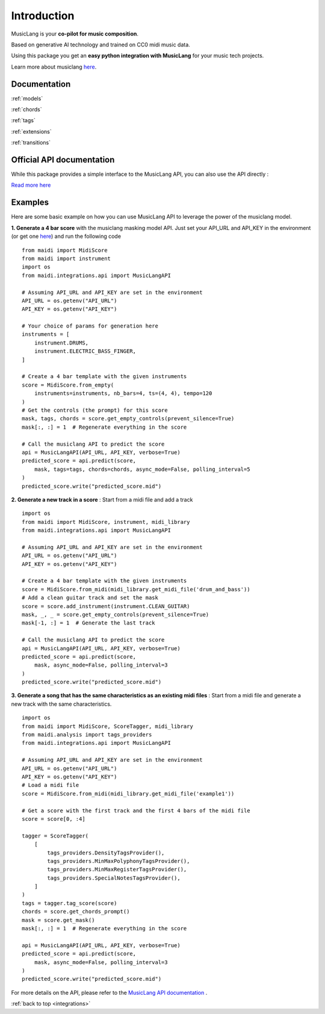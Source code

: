 .. _general_usage:

Introduction
====================


MusicLang is your **co-pilot for music composition**.

Based on generative AI technology and trained on CC0 midi music data.

Using this package you get an **easy python integration with MusicLang** for your music tech projects.

Learn more about musiclang `here <https://www.musiclang.io>`_.


Documentation
--------------------------

:ref:`models`


:ref:`chords`


:ref:`tags`

:ref:`extensions`

:ref:`transitions`


Official API documentation
---------------------------

While this package provides a simple interface to the MusicLang API, you can also use the API directly :

`Read more here <http://api.musiclang.io/documentation>`_


Examples
----------


Here are some basic example on how you can use MusicLang API to leverage the power of the musiclang model.

**1. Generate a 4 bar score** with the musiclang masking model API.
Just set your API_URL and API_KEY in the environment (or get one `here <https://www.musiclang.io>`_) and run the following code ::

    from maidi import MidiScore
    from maidi import instrument
    import os
    from maidi.integrations.api import MusicLangAPI

    # Assuming API_URL and API_KEY are set in the environment
    API_URL = os.getenv("API_URL")
    API_KEY = os.getenv("API_KEY")

    # Your choice of params for generation here
    instruments = [
        instrument.DRUMS,
        instrument.ELECTRIC_BASS_FINGER,
    ]

    # Create a 4 bar template with the given instruments
    score = MidiScore.from_empty(
        instruments=instruments, nb_bars=4, ts=(4, 4), tempo=120
    )
    # Get the controls (the prompt) for this score
    mask, tags, chords = score.get_empty_controls(prevent_silence=True)
    mask[:, :] = 1  # Regenerate everything in the score

    # Call the musiclang API to predict the score
    api = MusicLangAPI(API_URL, API_KEY, verbose=True)
    predicted_score = api.predict(score,
        mask, tags=tags, chords=chords, async_mode=False, polling_interval=5
    )
    predicted_score.write("predicted_score.mid")


**2. Generate a new track in a score** : Start from a midi file and add a track ::


    import os
    from maidi import MidiScore, instrument, midi_library
    from maidi.integrations.api import MusicLangAPI

    # Assuming API_URL and API_KEY are set in the environment
    API_URL = os.getenv("API_URL")
    API_KEY = os.getenv("API_KEY")

    # Create a 4 bar template with the given instruments
    score = MidiScore.from_midi(midi_library.get_midi_file('drum_and_bass'))
    # Add a clean guitar track and set the mask
    score = score.add_instrument(instrument.CLEAN_GUITAR)
    mask, _, _ = score.get_empty_controls(prevent_silence=True)
    mask[-1, :] = 1  # Generate the last track

    # Call the musiclang API to predict the score
    api = MusicLangAPI(API_URL, API_KEY, verbose=True)
    predicted_score = api.predict(score,
        mask, async_mode=False, polling_interval=3
    )
    predicted_score.write("predicted_score.mid")


**3. Generate a song that has the same characteristics as an existing midi files** : Start from a midi file and generate a new track with the same characteristics. ::

    import os
    from maidi import MidiScore, ScoreTagger, midi_library
    from maidi.analysis import tags_providers
    from maidi.integrations.api import MusicLangAPI

    # Assuming API_URL and API_KEY are set in the environment
    API_URL = os.getenv("API_URL")
    API_KEY = os.getenv("API_KEY")
    # Load a midi file
    score = MidiScore.from_midi(midi_library.get_midi_file('example1'))

    # Get a score with the first track and the first 4 bars of the midi file
    score = score[0, :4]

    tagger = ScoreTagger(
        [
            tags_providers.DensityTagsProvider(),
            tags_providers.MinMaxPolyphonyTagsProvider(),
            tags_providers.MinMaxRegisterTagsProvider(),
            tags_providers.SpecialNotesTagsProvider(),
        ]
    )
    tags = tagger.tag_score(score)
    chords = score.get_chords_prompt()
    mask = score.get_mask()
    mask[:, :] = 1  # Regenerate everything in the score

    api = MusicLangAPI(API_URL, API_KEY, verbose=True)
    predicted_score = api.predict(score,
        mask, async_mode=False, polling_interval=3
    )
    predicted_score.write("predicted_score.mid")


For more details on the API, please refer to the `MusicLang API documentation <https://api.musiclang.io/documentation>`_ .

:ref:`back to top <integrations>`
